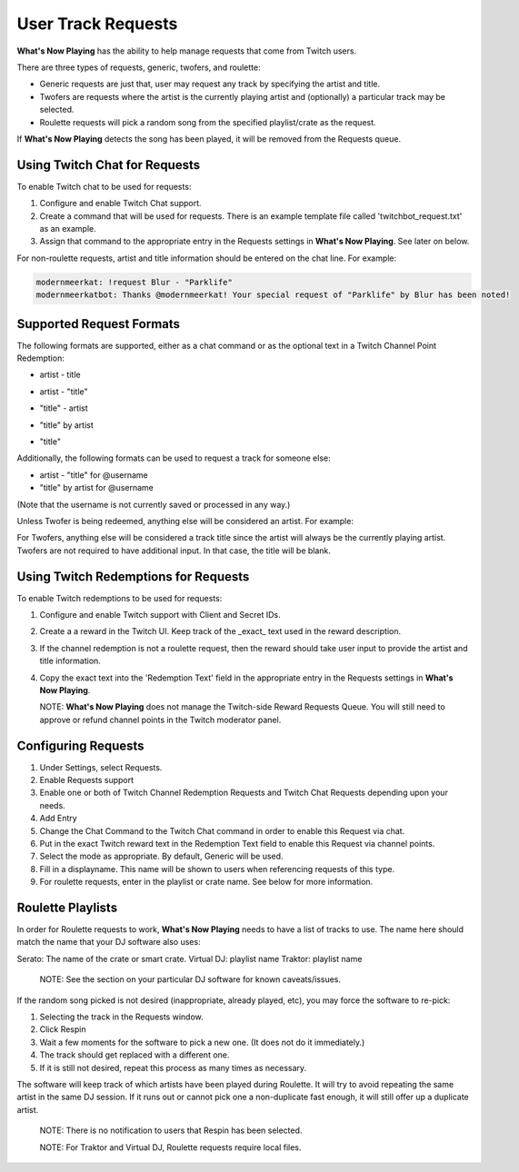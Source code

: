 User Track Requests
====================

**What's Now Playing** has the ability to help manage requests that come from Twitch users.

There are three types of requests, generic, twofers, and roulette:

* Generic requests are just that, user may request any track by specifying the artist and title.
* Twofers are requests where the artist is the currently playing artist and (optionally) a particular track may be selected.
* Roulette requests will pick a random song from the specified playlist/crate as the request.

.. image:: images/requests_generic.png
   :target: images/requests_generic.png
   :alt: Request Window

If **What's Now Playing** detects the song has been played, it will be removed
from the Requests queue.

Using Twitch Chat for Requests
------------------------------

To enable Twitch chat to be used for requests:

#. Configure and enable Twitch Chat support.
#. Create a command that will be used for requests. There is an example template file
   called 'twitchbot_request.txt' as an example.
#. Assign that command to the appropriate entry in the Requests settings in **What's Now Playing**.
   See later on below.

For non-roulette requests, artist and title information should be entered on the
chat line.  For example:

.. code-block::

  modernmeerkat: !request Blur - "Parklife"
  modernmeerkatbot: Thanks @modernmeerkat! Your special request of "Parklife" by Blur has been noted!


Supported Request Formats
-------------------------

The following formats are supported, either as a chat command or as the
optional text in a Twitch Channel Point Redemption:

* artist - title

.. image:: images/artist_title_request.png
   :target: images/artist_title_request.png
   :alt: Artist + Title request example

* artist - "title"

.. image:: images/artist_title_withquotes_request.png
   :target: images/artist_title_withquotes_request.png
   :alt: Artist + Title with quotes request example

* "title" - artist

.. image:: images/title_artist_request.png
   :target: images/title_artist_request.png
   :alt: Title + artist request example

* "title" by artist

.. image:: images/title_by_artist_request.png
   :target: images/title_by_artist_request.png
   :alt: Title by artist request example

* "title"

.. image:: images/just_title_request.png
   :target: images/just_title_request.png
   :alt: Title with quotesrequest example


Additionally, the following formats can be used to request a track for someone else:

* artist - "title" for @username
* "title" by artist for @username

(Note that the username is not currently saved or processed in any way.)

Unless Twofer is being redeemed, anything else will be considered an artist. For example:

.. image:: images/generic_request.png
   :target: images/generic_request.png
   :alt: Generic request example

For Twofers, anything else will be considered a track title since the artist
will always be the currently playing artist.  Twofers are not required to have additional
input.  In that case, the title will be blank.


Using Twitch Redemptions for Requests
--------------------------------------

To enable Twitch redemptions to be used for requests:

#. Configure and enable Twitch support with Client and Secret IDs.
#. Create a a reward in the Twitch UI.  Keep track of the _exact_ text used in the reward description.
#. If the channel redemption is not a roulette request, then the reward should take user input to
   provide the artist and title information.
#. Copy the exact text into the 'Redemption Text' field in the appropriate entry in the
   Requests settings in **What's Now Playing**.

   NOTE: **What's Now Playing** does not manage the Twitch-side Reward Requests Queue.  You will
   still need to approve or refund channel points in the Twitch moderator panel.

Configuring Requests
--------------------

.. image:: images/requests_settings.png
   :target: images/requests_settings.png
   :alt: Request Settings

#. Under Settings, select Requests.
#. Enable Requests support
#. Enable one or both of Twitch Channel Redemption Requests and Twitch Chat Requests depending
   upon your needs.

#. Add Entry
#. Change the Chat Command to the Twitch Chat command in order to enable this Request via chat.
#. Put in the exact Twitch reward text in the Redemption Text field to enable this Request via channel points.
#. Select the mode as appropriate.  By default, Generic will be used.
#. Fill in a displayname.  This name will be shown to users when referencing requests of this type.
#. For roulette requests, enter in the playlist or crate name.  See below for more information.


Roulette Playlists
------------------

In order for Roulette requests to work, **What's Now Playing** needs to have a list of tracks to
use.  The name here should match the name that your DJ software also uses:

Serato:  The name of the crate or smart crate.
Virtual DJ: playlist name
Traktor: playlist name

  NOTE: See the section on your particular DJ software for known caveats/issues.

If the random song picked is not desired (inappropriate, already played, etc), you may force
the software to re-pick:

#. Selecting the track in the Requests window.
#. Click Respin
#. Wait a few moments for the software to pick a new one. (It does not do it immediately.)
#. The track should get replaced with a different one.
#. If it is still not desired, repeat this process as many times as necessary.

The software will keep track of which artists have been played during Roulette.
It will try to avoid repeating the same artist in the same DJ session.  If it
runs out or cannot pick one a non-duplicate fast enough, it will still offer up
a duplicate artist.



  NOTE: There is no notification to users that Respin has been selected.

  NOTE: For Traktor and Virtual DJ, Roulette requests require local files.

